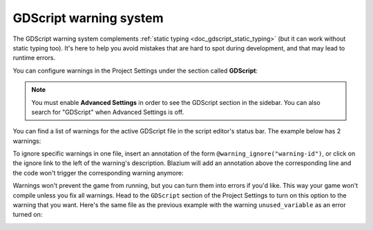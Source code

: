 .. _doc_gdscript_warning_system:

GDScript warning system
=======================

The GDScript warning system complements :ref:`static typing <doc_gdscript_static_typing>`
(but it can work without static typing too). It's here to help you avoid
mistakes that are hard to spot during development, and that may lead
to runtime errors.

You can configure warnings in the Project Settings under the section
called **GDScript**:

.. image:: img/typed_gdscript_warning_system_settings.webp

.. note::
   You must enable **Advanced Settings** in order to see the
   GDScript section in the sidebar. You can also search for "GDScript" when
   Advanced Settings is off.

You can find a list of warnings for the active GDScript file in the
script editor's status bar. The example below has 2 warnings:

.. image:: img/typed_gdscript_warning_example.webp

To ignore specific warnings in one file, insert an annotation of the
form ``@warning_ignore("warning-id")``, or click on the ignore link to the
left of the warning's description. Blazium will add an annotation above the
corresponding line and the code won't trigger the corresponding warning
anymore:

.. image:: img/typed_gdscript_warning_system_ignore.webp

Warnings won't prevent the game from running, but you can turn them into
errors if you'd like. This way your game won't compile unless you fix
all warnings. Head to the ``GDScript`` section of the Project Settings to
turn on this option to the warning that you want. Here's the same file as
the previous example with the warning ``unused_variable`` as an error turned on:

.. image:: img/typed_gdscript_warning_system_errors.webp

